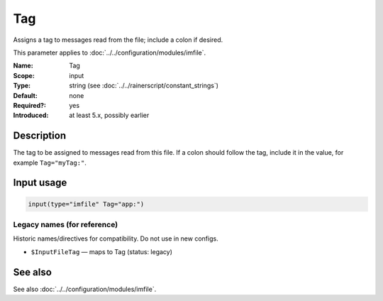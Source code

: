 .. _param-imfile-tag:
.. _imfile.parameter.input.tag:
.. _imfile.parameter.tag:

Tag
===

.. index::
   single: imfile; Tag
   single: Tag

.. summary-start

Assigns a tag to messages read from the file; include a colon if desired.

.. summary-end

This parameter applies to :doc:`../../configuration/modules/imfile`.

:Name: Tag
:Scope: input
:Type: string (see :doc:`../../rainerscript/constant_strings`)
:Default: none
:Required?: yes
:Introduced: at least 5.x, possibly earlier

Description
-----------
The tag to be assigned to messages read from this file. If a colon should
follow the tag, include it in the value, for example
``Tag="myTag:"``.

Input usage
-----------
.. _param-imfile-input-tag:
.. _imfile.parameter.input.tag-usage:

.. code-block:: rsyslog

   input(type="imfile" Tag="app:")

Legacy names (for reference)
~~~~~~~~~~~~~~~~~~~~~~~~~~~~
Historic names/directives for compatibility. Do not use in new configs.

.. _imfile.parameter.legacy.inputfiletag:
- ``$InputFileTag`` — maps to Tag (status: legacy)

.. index::
   single: imfile; $InputFileTag
   single: $InputFileTag

See also
--------
See also :doc:`../../configuration/modules/imfile`.
